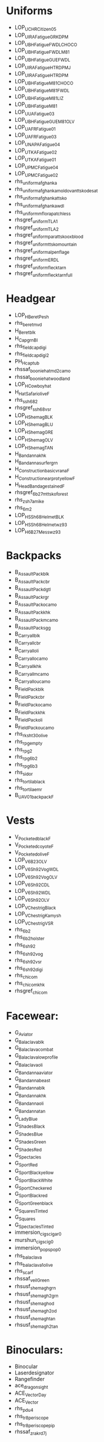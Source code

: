 * Uniforms
- LOP_U_CHR_Citizen_05
- LOP_U_IRA_Fatigue_GRK_DPM
- LOP_U_BH_Fatigue_FWDL_CHOCO
- LOP_U_BH_Fatigue_FWDL_M81
- LOP_U_BH_Fatigue_GUE_FWDL
- LOP_U_IRA_Fatigue_HTR_DPM_J
- LOP_U_IRA_Fatigue_HTR_DPM
- LOP_U_BH_Fatigue_M81_CHOCO
- LOP_U_BH_Fatigue_M81_FWDL
- LOP_U_BH_Fatigue_M81_LIZ
- LOP_U_BH_Fatigue_M81
- LOP_U_UA_Fatigue_03
- LOP_U_BH_Fatigue_GUE_M81_OLV
- LOP_U_AFR_Fatigue_01
- LOP_U_AFR_Fatigue_03
- LOP_U_NAPA_Fatigue_04
- LOP_U_TKA_Fatigue_02
- LOP_U_TKA_Fatigue_01
- LOP_U_PMC_Fatigue_04
- LOP_U_PMC_Fatigue_02
- rhs_uniform_afghanka
- rhs_uniform_afghanka_moldovan_ttsko_desat
- rhs_uniform_afghanka_ttsko
- rhs_uniform_afghanka_wdl
- rhs_uniform_mflora_patchless
- rhsgref_uniform_TLA_1
- rhsgref_uniform_TLA_2
- rhsgref_uniform_para_ttsko_oxblood
- rhsgref_uniform_ttsko_mountain
- rhsgref_uniform_alpenflage
- rhsgref_uniform_ERDL
- rhsgref_uniform_flecktarn
- rhsgref_uniform_flecktarn_full
* Headgear
- LOP_H_Beret_Pesh
- rhs_beret_mvd
- H_Beret_blk
- H_Cap_grn_BI
- rhs_fieldcap_digi
- rhs_fieldcap_digi2
- PH_H_cap_tub
- rhssaf_booniehat_md2camo
- rhssat_booniehat_woodland
- LOP_H_Cowboy_hat
- H_Hat_Safari_olive_F
- rhs_ssh68_2
- rhsgref_ssh68_vsr
- LOP_H_Shemag_BLK
- LOP_H_Shemag_BLU
- LOP_H_Shemag_GRE
- LOP_H_Shemag_OLV
- LOP_H_Shemag_TAN
- H_Bandanna_khk
- H_Bandanna_surfer_grn
- H_Construction_basic_vrana_F
- H_Construction_earprot_yellow_F
- H_HeadBandage_stained_F
- rhsgref_6b27m_ttsko_forest
- rhs_zsh7a_mike
- rhs_6m2
- LOP_H_SSh68Helmet_BLK
- LOP_H_SSh68Helmet_wz93
- LOP_H_6B27M_ess_wz93
* Backpacks
- B_AssaultPack_blk
- B_AssaultPack_cbr
- B_AssaultPack_dgtl
- B_AssaultPack_rgr
- B_AssaultPack_ocamo
- B_AssaultPack_khk
- B_AssaultPack_mcamo
- B_AssaultPack_sgg
- B_Carryall_blk
- B_Carryall_cbr
- B_Carryall_oli
- B_Carryall_ocamo
- B_Carryall_khk
- B_Carryall_mcamo
- B_Carryall_oucamo
- B_FieldPack_blk
- B_FieldPack_cbr
- B_FieldPack_ocamo
- B_FieldPack_khk
- B_FieldPack_oli
- B_FieldPack_oucamo
- rhs_rk_sht_30_olive
- rhs_rpg_empty
- rhs_rpg_2
- rhs_rpg_6b2
- rhs_rpg_6b3
- rhs_sidor
- rhs_tortila_black
- rhs_tortila_emr
- B_UAV_01_backpack_F
* Vests
- V_Pocketed_black_F
- V_Pocketed_coyote_F
- V_Pocketed_olive_F
- LOP_V_6B23_OLV
- LOP_V_6Sh92_Vog_WDL
- LOP_V_6Sh92_Vog_OLV
- LOP_V_6Sh92_CDL
- LOP_V_6Sh92_WDL
- LOP_V_6Sh92_OLV
- LOP_V_Chestrig_Black
- LOP_V_Chestrig_Kamysh
- LOP_V_Chestrig_VSR
- rhs_6b2
- rhs_6b2_holster
- rhs_6sh92
- rhs_6sh92_vog
- rhs_6sh92_vsr
- rhs_6sh92_digi
- rhs_chicom
- rhs_chicom_khk
- rhsgref_chicom
* Facewear:
- G_Aviator
- G_Balaclava_blk
- G_Balaclava_combat
- G_Balaclava_lowprofile
- G_Balaclava_oli
- G_Bandanna_aviator
- G_Bandanna_beast
- G_Bandanna_blk
- G_Bandanna_khk
- G_Bandanna_oli
- G_Bandanna_tan
- G_Lady_Blue
- G_Shades_Black
- G_Shades_Blue
- G_Shades_Green
- G_Shades_Red
- G_Spectacles
- G_Sport_Red
- G_Sport_Blackyellow
- G_Sport_BlackWhite
- G_Sport_Checkered
- G_Sport_Blackred
- G_Sport_Greenblack
- G_Squares_Tinted
- G_Squares
- G_Spectacles_Tinted
- immersion_cigs_cigar0
- murshun_cigs_cig0
- immersion_pops_pop0
- rhs_balaclava
- rhs_balaclava1_olive
- rhs_scarf
- rhssaf_veil_Green
- rhsusf_shemagh_grn
- rhsusf_shemagh2_grn
- rhsusf_shemagh_od
- rhsusf_shemagh2_od
- rhsusf_shemagh_tan
- rhsusf_shemagh2_tan
* Binoculars:
- Binocular
- Laserdesignator
- Rangefinder
- ace_dragon_sight
- ACE_VectorDay
- ACE_Vector
- rhs_pdu4
- rhs_tr8_periscope
- rhs_tr8_periscope_pip
- rhssaf_zrak_rd7j
* Extra
- ItemMap
- ItemGPS
- O_UavTerminal
- TFAR_anprc152
- TFAR_anprc154
- TFAR_anprc148jem
- TFAR_FADAK
- TFAR_pnr1000a
- ItemCompass
- ItemWatch
- ACE_Altimeter
- TFAR_microdagr
